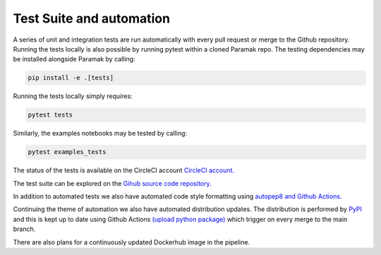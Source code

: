 Test Suite and automation
=========================

A series of unit and integration tests are run automatically with every pull
request or merge to the Github repository. Running the tests locally is also
possible by running pytest within a cloned Paramak repo. The testing
dependencies may be installed alongside Paramak by calling:

.. code-block:: bash

   pip install -e .[tests]

Running the tests locally simply requires:

.. code-block:: bash

   pytest tests

Similarly, the examples notebooks may be tested by calling:

.. code-block:: bash
   
   pytest examples_tests

The status of the tests is available on the CircleCI account
`CircleCI account. <https://app.circleci.com/pipelines/github/fusion-energy/paramak?branch=main>`_ 

The test suite can be explored on the
`Gihub source code repository. <https://github.com/fusion-energy/paramak/tree/main/tests>`_ 

In addition to automated tests we also have automated code style formatting
using  `autopep8 and Github Actions. <https://github.com/fusion-energy/paramak/actions?query=workflow%3Aautopep8>`_ 

Continuing the theme of automation we also have automated distribution updates.
The distribution is performed by `PyPI <https://pypi.org/>`_ and this is kept
up to date using Github Actions
`(upload python package) <https://github.com/fusion-energy/paramak/actions?query=workflow%3A%22Upload+Python+Package%22>`_ 
which trigger on every merge to the main branch.

There are also plans for a continuously updated Dockerhub image in the pipeline.
